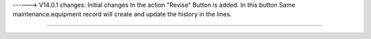 ------> V14.0.1
changes: Initial changes
In the action "Revise" Button is added.
In this button Same maintenance.equipment record will create and update the history in the lines.

============================
